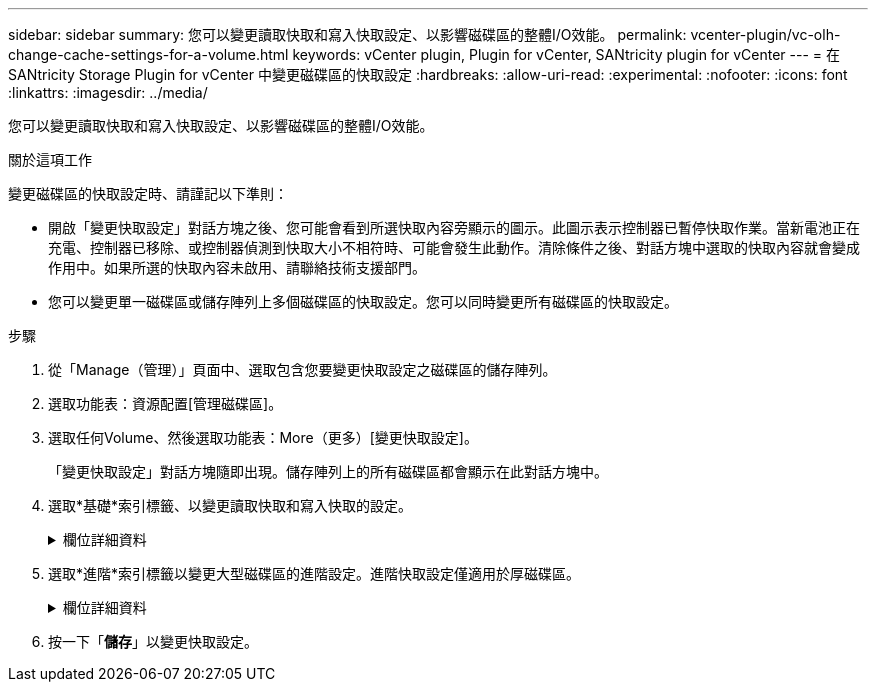 ---
sidebar: sidebar 
summary: 您可以變更讀取快取和寫入快取設定、以影響磁碟區的整體I/O效能。 
permalink: vcenter-plugin/vc-olh-change-cache-settings-for-a-volume.html 
keywords: vCenter plugin, Plugin for vCenter, SANtricity plugin for vCenter 
---
= 在 SANtricity Storage Plugin for vCenter 中變更磁碟區的快取設定
:hardbreaks:
:allow-uri-read: 
:experimental: 
:nofooter: 
:icons: font
:linkattrs: 
:imagesdir: ../media/


[role="lead"]
您可以變更讀取快取和寫入快取設定、以影響磁碟區的整體I/O效能。

.關於這項工作
變更磁碟區的快取設定時、請謹記以下準則：

* 開啟「變更快取設定」對話方塊之後、您可能會看到所選快取內容旁顯示的圖示。此圖示表示控制器已暫停快取作業。當新電池正在充電、控制器已移除、或控制器偵測到快取大小不相符時、可能會發生此動作。清除條件之後、對話方塊中選取的快取內容就會變成作用中。如果所選的快取內容未啟用、請聯絡技術支援部門。
* 您可以變更單一磁碟區或儲存陣列上多個磁碟區的快取設定。您可以同時變更所有磁碟區的快取設定。


.步驟
. 從「Manage（管理）」頁面中、選取包含您要變更快取設定之磁碟區的儲存陣列。
. 選取功能表：資源配置[管理磁碟區]。
. 選取任何Volume、然後選取功能表：More（更多）[變更快取設定]。
+
「變更快取設定」對話方塊隨即出現。儲存陣列上的所有磁碟區都會顯示在此對話方塊中。

. 選取*基礎*索引標籤、以變更讀取快取和寫入快取的設定。
+
.欄位詳細資料
[%collapsible]
====
[cols="25h,~"]
|===
| 快取設定 | 說明 


| 讀取快取 | 讀取快取是儲存已從磁碟機讀取之資料的緩衝區。讀取作業的資料可能已經在先前作業的快取中、因此不需要存取磁碟機。資料會保留在讀取快取中、直到資料被清除為止。 


| 寫入快取 | 寫入快取是一種緩衝區、用於儲存來自主機的資料、但尚未寫入磁碟機。資料會保留在寫入快取中、直到寫入磁碟機為止。寫入快取可提高I/O效能。快取會在停用磁碟區的寫入快取之後自動排清。 
|===
====
. 選取*進階*索引標籤以變更大型磁碟區的進階設定。進階快取設定僅適用於厚磁碟區。
+
.欄位詳細資料
[%collapsible]
====
[cols="25h,~"]
|===
| 設定 | 說明 


| 動態讀取快取預先擷取 | 動態快取讀取預先擷取可讓控制器在從磁碟機讀取資料區塊到快取時、將其他循序資料區塊複製到快取。此快取可增加日後從快取中填入資料要求的機會。對於使用連續I/O的多媒體應用程式而言、動態快取讀取預先擷取非常重要預先擷取至快取的資料速率和數量、是根據主機讀取的速率和要求大小而自行調整。隨機存取不會將資料預先擷取至快取。停用讀取快取時、此功能不適用。 


| 寫入快取、不含電池 | 「無電池寫入快取」設定可讓寫入快取繼續進行、即使電池遺失、故障、電力完全耗盡或未充滿電。通常不建議選擇不含電池的寫入快取、因為如果電力中斷、資料可能會遺失。一般而言、寫入快取會由控制器暫時關閉、直到電池充電或更換故障電池為止。注意：*可能會遺失資料*-如果您選取此選項、但沒有通用電源供應器來保護資料、您可能會遺失資料。此外、如果您沒有控制器電池、並且啟用「無電池寫入快取」選項、可能會遺失資料。 


| 使用鏡射寫入快取 | 寫入快取搭配鏡射會發生、當寫入某個控制器快取記憶體的資料也寫入另一個控制器的快取記憶體時。因此、如果一個控制器故障、另一個控制器就能完成所有未完成的寫入作業。只有啟用寫入快取且存在兩個控制器時、才能使用寫入快取鏡射。使用鏡射進行寫入快取是建立磁碟區的預設設定。 
|===
====
. 按一下「*儲存*」以變更快取設定。

